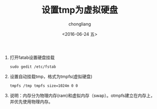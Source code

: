 #+TITLE: 设置tmp为虚拟硬盘
#+KEYWORDS: 虚拟硬盘 tmp
#+AUTHOR: chongliang
#+DATE: <2016-06-24 五>
#+EMAIL: 231111669@qq.com

1. 打开fatab设置硬盘挂载
   #+BEGIN_SRC ubuntu   
   sudo gedit /etc/fstab
   #+END_SRC
   
2. 设置自动挂载tmp，格式为tmpfs(虚拟硬盘)
   #+BEGIN_SRC ubuntu
   tmpfs /tmp tmpfs size=1024m 0 0
   #+END_SRC

3. 说明：内存分为物理内存(ram)和虚拟内存（swap）。otmpfs建立在内存上，并优先使用物理内存。
